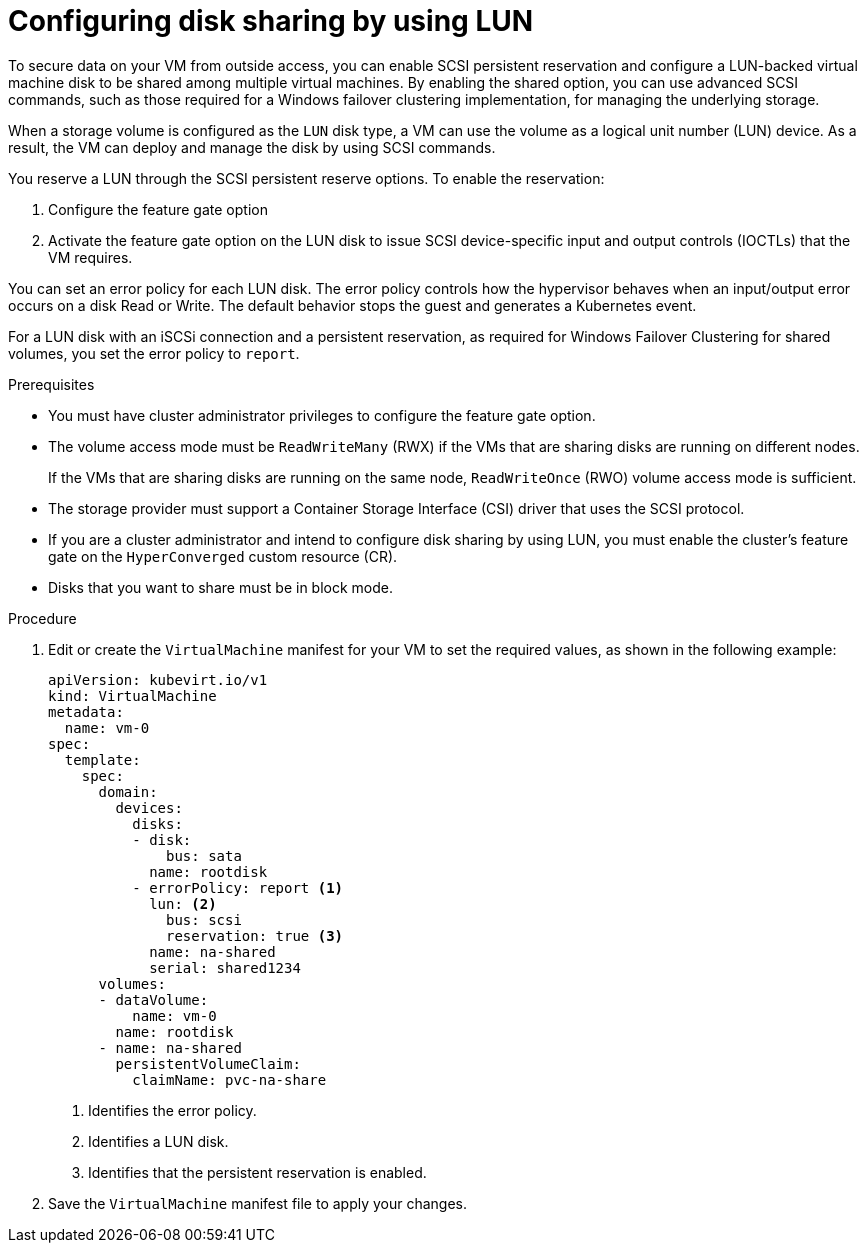 // Module included in the following assemblies:
//
// * * virt/virtual_machines/virtual_disks/virt-configuring-shared-volumes-for-vms.adoc

:_content-type: PROCEDURE
[id="virt-configuring-disk-sharing-lun_{context}"]
= Configuring disk sharing by using LUN

To secure data on your VM from outside access, you can enable SCSI persistent reservation and configure a LUN-backed virtual machine disk to be shared among multiple virtual machines. By enabling the shared option, you can use advanced SCSI commands, such as those required for a Windows failover clustering implementation, for managing the underlying storage.

When a storage volume is configured as the `LUN` disk type, a VM can use the volume as a logical unit number (LUN) device. As a result, the VM can deploy and manage the disk by using SCSI commands.

You reserve a LUN through the SCSI persistent reserve options. To enable the reservation: 

. Configure the feature gate option
. Activate the feature gate option on the LUN disk to issue SCSI device-specific input and output controls (IOCTLs) that the VM requires.

You can set an error policy for each LUN disk. The error policy controls how the hypervisor behaves when an input/output error occurs on a disk Read or Write. The default behavior stops the guest and generates a Kubernetes event.

For a LUN disk with an iSCSi connection and a persistent reservation, as required for Windows Failover Clustering for shared volumes, you set the error policy to `report`.

.Prerequisites

* You must have cluster administrator privileges to configure the feature gate option.

* The volume access mode must be `ReadWriteMany` (RWX) if the VMs that are sharing disks are running on different nodes.
+
If the VMs that are sharing disks are running on the same node, `ReadWriteOnce` (RWO) volume access mode is sufficient.

* The storage provider must support a Container Storage Interface (CSI) driver that uses the SCSI protocol.

* If you are a cluster administrator and intend to configure disk sharing by using LUN, you must enable the cluster's feature gate on the `HyperConverged` custom resource (CR).

* Disks that you want to share must be in block mode.

.Procedure

. Edit or create the `VirtualMachine` manifest for your VM to set the required values, as shown in the following example:
+
[source,yaml]
----
apiVersion: kubevirt.io/v1
kind: VirtualMachine
metadata:
  name: vm-0
spec:
  template:
    spec:
      domain:
        devices:
          disks:
          - disk:
              bus: sata
            name: rootdisk
          - errorPolicy: report <1>
            lun: <2>
              bus: scsi
              reservation: true <3>
            name: na-shared
            serial: shared1234
      volumes:
      - dataVolume:
          name: vm-0
        name: rootdisk
      - name: na-shared
        persistentVolumeClaim:
          claimName: pvc-na-share
----
<1> Identifies the error policy.
<2> Identifies a LUN disk.
<3> Identifies that the persistent reservation is enabled.

. Save the `VirtualMachine` manifest file to apply your changes.
